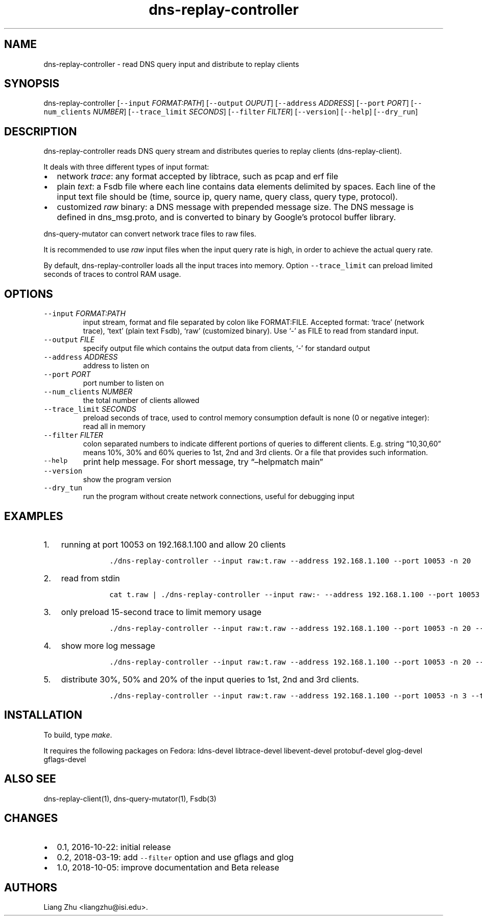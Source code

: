 .\" Automatically generated by Pandoc 2.0.6
.\"
.TH "dns\-replay\-controller" "1" "October 5, 2018" "" ""
.hy
.SH NAME
.PP
dns\-replay\-controller \- read DNS query input and distribute to replay
clients
.SH SYNOPSIS
.PP
dns\-replay\-controller [\f[C]\-\-input\f[] \f[I]FORMAT:PATH\f[]]
[\f[C]\-\-output\f[] \f[I]OUPUT\f[]] [\f[C]\-\-address\f[]
\f[I]ADDRESS\f[]] [\f[C]\-\-port\f[] \f[I]PORT\f[]]
[\f[C]\-\-num_clients\f[] \f[I]NUMBER\f[]] [\f[C]\-\-trace_limit\f[]
\f[I]SECONDS\f[]] [\f[C]\-\-filter\f[] \f[I]FILTER\f[]]
[\f[C]\-\-version\f[]] [\f[C]\-\-help\f[]] [\f[C]\-\-dry_run\f[]]
.SH DESCRIPTION
.PP
dns\-replay\-controller reads DNS query stream and distributes queries
to replay clients (dns\-replay\-client).
.PP
It deals with three different types of input format:
.IP \[bu] 2
network \f[I]trace\f[]: any format accepted by libtrace, such as pcap
and erf file
.IP \[bu] 2
plain \f[I]text\f[]: a Fsdb file where each line contains data elements
delimited by spaces.
Each line of the input text file should be (time, source ip, query name,
query class, query type, protocol).
.IP \[bu] 2
customized \f[I]raw\f[] binary: a DNS message with prepended message
size.
The DNS message is defined in dns_msg.proto, and is converted to binary
by Google's protocol buffer library.
.PP
dns\-query\-mutator can convert network trace files to raw files.
.PP
It is recommended to use \f[I]raw\f[] input files when the input query
rate is high, in order to achieve the actual query rate.
.PP
By default, dns\-replay\-controller loads all the input traces into
memory.
Option \f[C]\-\-trace_limit\f[] can preload limited seconds of traces to
control RAM usage.
.SH OPTIONS
.TP
.B \f[C]\-\-input\f[] \f[I]FORMAT:PATH\f[]
input stream, format and file separated by colon like FORMAT:FILE.
Accepted format: `trace' (network trace), `text' (plain text Fsdb),
`raw' (customized binary).
Use `\-' as FILE to read from standard input.
.RS
.RE
.TP
.B \f[C]\-\-output\f[] \f[I]FILE\f[]
specify output file which contains the output data from clients, `\-'
for standard output
.RS
.RE
.TP
.B \f[C]\-\-address\f[] \f[I]ADDRESS\f[]
address to listen on
.RS
.RE
.TP
.B \f[C]\-\-port\f[] \f[I]PORT\f[]
port number to listen on
.RS
.RE
.TP
.B \f[C]\-\-num_clients\f[] \f[I]NUMBER\f[]
the total number of clients allowed
.RS
.RE
.TP
.B \f[C]\-\-trace_limit\f[] \f[I]SECONDS\f[]
preload seconds of trace, used to control memory consumption default is
none (0 or negative integer): read all in memory
.RS
.RE
.TP
.B \f[C]\-\-filter\f[] \f[I]FILTER\f[]
colon separated numbers to indicate different portions of queries to
different clients.
E.g.
string \[lq]10,30,60\[rq] means 10%, 30% and 60% queries to 1st, 2nd and
3rd clients.
Or a file that provides such information.
.RS
.RE
.TP
.B \f[C]\-\-help\f[]
print help message.
For short message, try \[lq]\[en]helpmatch main\[rq]
.RS
.RE
.TP
.B \f[C]\-\-version\f[]
show the program version
.RS
.RE
.TP
.B \f[C]\-\-dry_tun\f[]
run the program without create network connections, useful for debugging
input
.RS
.RE
.SH EXAMPLES
.IP "1." 3
running at port 10053 on 192.168.1.100 and allow 20 clients
.RS 4
.IP
.nf
\f[C]
\ ./dns\-replay\-controller\ \-\-input\ raw:t.raw\ \-\-address\ 192.168.1.100\ \-\-port\ 10053\ \-n\ 20
\f[]
.fi
.RE
.IP "2." 3
read from stdin
.RS 4
.IP
.nf
\f[C]
\ cat\ t.raw\ |\ ./dns\-replay\-controller\ \-\-input\ raw:\-\ \-\-address\ 192.168.1.100\ \-\-port\ 10053\ \-n\ 20
\f[]
.fi
.RE
.IP "3." 3
only preload 15\-second trace to limit memory usage
.RS 4
.IP
.nf
\f[C]
\ ./dns\-replay\-controller\ \-\-input\ raw:t.raw\ \-\-address\ 192.168.1.100\ \-\-port\ 10053\ \-n\ 20\ \-\-trace_limit\ 15
\f[]
.fi
.RE
.IP "4." 3
show more log message
.RS 4
.IP
.nf
\f[C]
\ ./dns\-replay\-controller\ \-\-input\ raw:t.raw\ \-\-address\ 192.168.1.100\ \-\-port\ 10053\ \-n\ 20\ \-\-trace_limit\ 15\ \-\-v=2
\f[]
.fi
.RE
.IP "5." 3
distribute 30%, 50% and 20% of the input queries to 1st, 2nd and 3rd
clients.
.RS 4
.IP
.nf
\f[C]
\ ./dns\-replay\-controller\ \-\-input\ raw:t.raw\ \-\-address\ 192.168.1.100\ \-\-port\ 10053\ \-n\ 3\ \-\-trace_limit\ 15\ \-\-filter\ 30,50,20
\f[]
.fi
.RE
.SH INSTALLATION
.PP
To build, type \f[I]make\f[].
.PP
It requires the following packages on Fedora: ldns\-devel
libtrace\-devel libevent\-devel protobuf\-devel glog\-devel
gflags\-devel
.SH ALSO SEE
.PP
dns\-replay\-client(1), dns\-query\-mutator(1), Fsdb(3)
.SH CHANGES
.IP \[bu] 2
0.1, 2016\-10\-22: initial release
.IP \[bu] 2
0.2, 2018\-03\-19: add \f[C]\-\-filter\f[] option and use gflags and
glog
.IP \[bu] 2
1.0, 2018\-10\-05: improve documentation and Beta release
.SH AUTHORS
Liang Zhu <liangzhu@isi.edu>.
